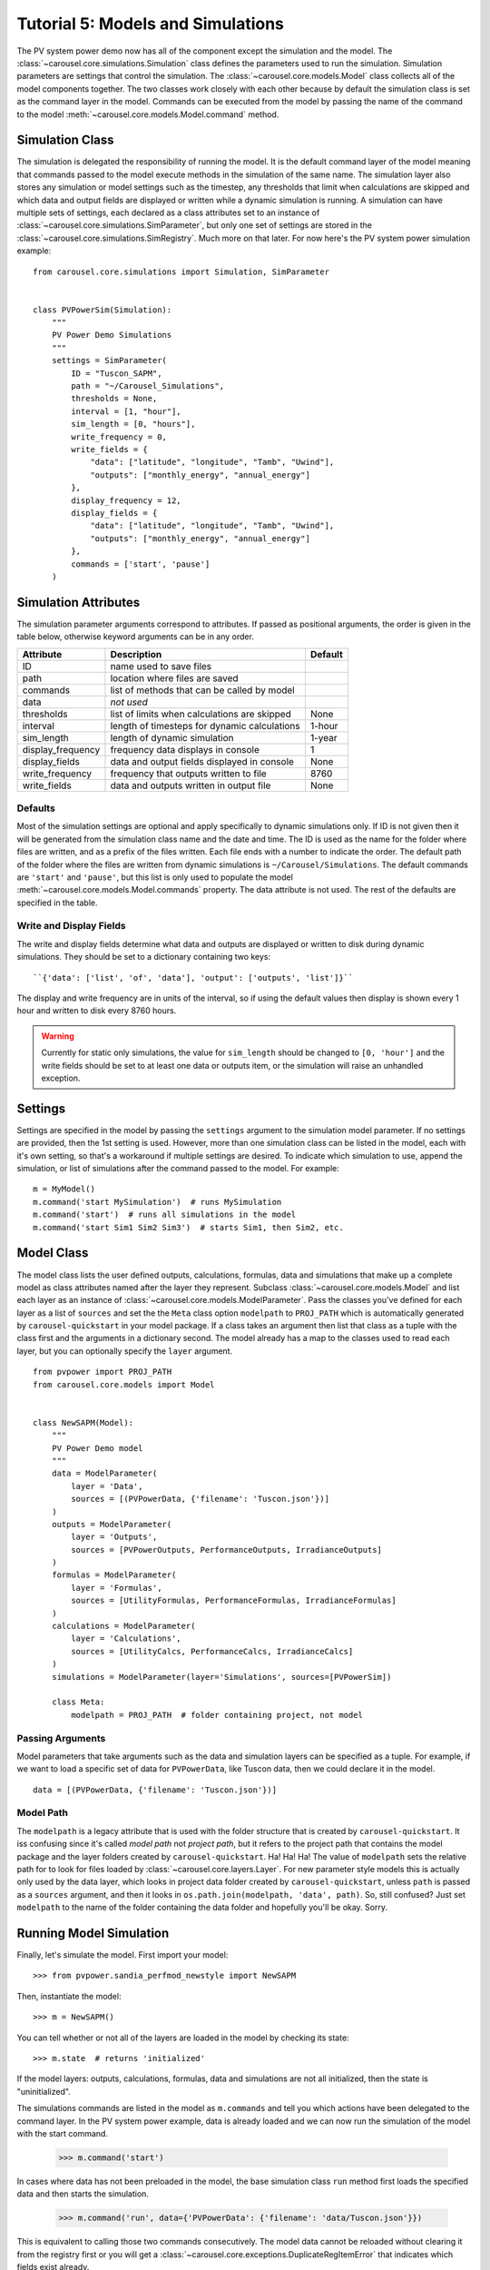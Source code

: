 .. _tutorial-5:

Tutorial 5: Models and Simulations
==================================
The PV system power demo now has all of the component except the simulation
and the model. The :class:`~carousel.core.simulations.Simulation` class defines
the parameters used to run the simulation. Simulation parameters are settings
that control the simulation. The :class:`~carousel.core.models.Model` class
collects all of the model components together. The two classes work closely with
each other because by default the simulation class is set as the command layer
in the model. Commands can be executed from the model by passing the name of the
command to the model :meth:`~carousel.core.models.Model.command` method.

Simulation Class
----------------
The simulation is delegated the responsibility of running the model. It is the
default command layer of the model meaning that commands passed to the model
execute methods in the simulation of the same name. The simulation layer also
stores any simulation or model settings such as the timestep, any thresholds
that limit when calculations are skipped and which data and output fields are
displayed or written while a dynamic simulation is running. A simulation can
have multiple sets of settings, each declared as a class attributes set to an
instance of :class:`~carousel.core.simulations.SimParameter`, but only one set
of settings are stored in the :class:`~carousel.core.simulations.SimRegistry`.
Much more on that later. For now here's the PV system power simulation example::

    from carousel.core.simulations import Simulation, SimParameter


    class PVPowerSim(Simulation):
        """
        PV Power Demo Simulations
        """
        settings = SimParameter(
            ID = "Tuscon_SAPM",
            path = "~/Carousel_Simulations",
            thresholds = None,
            interval = [1, "hour"],
            sim_length = [0, "hours"],
            write_frequency = 0,
            write_fields = {
                "data": ["latitude", "longitude", "Tamb", "Uwind"],
                "outputs": ["monthly_energy", "annual_energy"]
            },
            display_frequency = 12,
            display_fields = {
                "data": ["latitude", "longitude", "Tamb", "Uwind"],
                "outputs": ["monthly_energy", "annual_energy"]
            },
            commands = ['start', 'pause']
        )

Simulation Attributes
---------------------
The simulation parameter arguments correspond to attributes. If passed as
positional arguments, the order is given in the table below, otherwise keyword
arguments can be in any order.

===================  ============================================  =======
Attribute            Description                                   Default
===================  ============================================  =======
ID                   name used to save files
path                 location where files are saved
commands             list of methods that can be called by model
data                 *not used*
thresholds           list of limits when calculations are skipped  None
interval             length of timesteps for dynamic calculations  1-hour
sim_length           length of dynamic simulation                  1-year
display_frequency    frequency data displays in console            1
display_fields       data and output fields displayed in console   None
write_frequency      frequency that outputs written to file        8760
write_fields         data and outputs written in output file       None
===================  ============================================  =======

Defaults
~~~~~~~~
Most of the simulation settings are optional and apply specifically to dynamic
simulations only. If ID is not given then it will be generated from the
simulation class name and the date and time. The ID is used as the name for the
folder where files are written, and as a prefix of the files written. Each file
ends with a number to indicate the order. The default path of the folder where
the files are written from dynamic simulations is ``~/Carousel/Simulations``.
The default commands are ``'start'`` and ``'pause'``, but this list is only used
to populate the model :meth:`~carousel.core.models.Model.commands` property. The
data attribute is not used. The rest of the defaults are specified in the table.

Write and Display Fields
~~~~~~~~~~~~~~~~~~~~~~~~
The write and display fields determine what data and outputs are displayed or
written to disk during dynamic simulations. They should be set to a dictionary
containing two keys::

    ``{'data': ['list', 'of', 'data'], 'output': ['outputs', 'list']}``

The display and write frequency are in units of the interval, so if using the
default values then display is shown every 1 hour and written to disk every 8760
hours.

.. warning::
   Currently for static only simulations, the value for ``sim_length`` should be
   changed to ``[0, 'hour']`` and the write fields should be set to at least one
   data or outputs item, or the simulation will raise an unhandled exception.

Settings
--------
Settings are specified in the model by passing the ``settings`` argument to the
simulation model parameter. If no settings are provided, then the 1st setting is
used. However, more than one simulation class can be listed in the model, each
with it's own setting, so that's a workaround if multiple settings are desired.
To indicate which simulation to use, append the simulation, or list of
simulations after the command passed to the model. For example::

    m = MyModel()
    m.command('start MySimulation')  # runs MySimulation
    m.command('start')  # runs all simulations in the model
    m.command('start Sim1 Sim2 Sim3')  # starts Sim1, then Sim2, etc.

Model Class
-----------
The model class lists the user defined outputs, calculations, formulas, data and
simulations that make up a complete model as class attributes named after the
layer they represent. Subclass :class:`~carousel.core.models.Model` and list
each layer as an instance of :class:`~carousel.core.models.ModelParameter`. Pass
the classes you've defined for each layer as a list of ``sources`` and set the
the ``Meta`` class option ``modelpath`` to ``PROJ_PATH`` which is automatically
generated by ``carousel-quickstart`` in your model package. If a class takes an
argument then list that class as a tuple with the class first and the arguments
in a dictionary second. The model already has a map to the classes used to read
each layer, but you can optionally specify the ``layer`` argument. ::

    from pvpower import PROJ_PATH
    from carousel.core.models import Model


    class NewSAPM(Model):
        """
        PV Power Demo model
        """
        data = ModelParameter(
            layer = 'Data',
            sources = [(PVPowerData, {'filename': 'Tuscon.json'})]
        )
        outputs = ModelParameter(
            layer = 'Outputs',
            sources = [PVPowerOutputs, PerformanceOutputs, IrradianceOutputs]
        )
        formulas = ModelParameter(
            layer = 'Formulas',
            sources = [UtilityFormulas, PerformanceFormulas, IrradianceFormulas]
        )
        calculations = ModelParameter(
            layer = 'Calculations',
            sources = [UtilityCalcs, PerformanceCalcs, IrradianceCalcs]
        )
        simulations = ModelParameter(layer='Simulations', sources=[PVPowerSim])

        class Meta:
            modelpath = PROJ_PATH  # folder containing project, not model


Passing Arguments
~~~~~~~~~~~~~~~~~
Model parameters that take arguments such as the data and simulation layers can
be specified as a tuple. For example, if we want to load a specific set of data
for ``PVPowerData``, like Tuscon data, then we could declare it in the model. ::

    data = [(PVPowerData, {'filename': 'Tuscon.json'})]


Model Path
~~~~~~~~~~
The ``modelpath`` is a legacy attribute that is used with the folder structure
that is created by ``carousel-quickstart``. It iss confusing since it's called
*model path* not *project path*, but it refers to the project path that contains
the model package and the layer folders created by ``carousel-quickstart``. Ha!
Ha! Ha! The value of ``modelpath`` sets the relative path for to look for files
loaded by :class:`~carousel.core.layers.Layer`. For new parameter style models
this is actually only used by the data layer, which looks in project data folder
created by ``carousel-quickstart``, unless ``path`` is passed as a ``sources``
argument, and then it looks in ``os.path.join(modelpath, 'data', path)``. So,
still confused? Just set ``modelpath`` to the name of the folder containing the
data folder and hopefully you'll be okay. Sorry.

Running Model Simulation
------------------------
Finally, let's simulate the model. First import your model::

    >>> from pvpower.sandia_perfmod_newstyle import NewSAPM

Then, instantiate the model::

    >>> m = NewSAPM()

You can tell whether or not all of the layers are loaded in the model by
checking its state::

    >>> m.state  # returns 'initialized'

If the model layers: outputs, calculations, formulas, data and simulations are
not all initialized, then the state is "uninitialized".

The simulations commands are listed in the model as ``m.commands`` and tell you
which actions have been delegated to the command layer. In the PV system power
example, data is already loaded and we can now run the simulation of the model
with the start command.

    >>> m.command('start')

In cases where data has not been preloaded in the model, the base simulation
class ``run`` method first loads the specified data and then starts the
simulation.

    >>> m.command('run', data={'PVPowerData': {'filename': 'data/Tuscon.json'}})

This is equivalent to calling those two commands consecutively. The model data
cannot be reloaded without clearing it from the registry first or you will get a
:class:`~carousel.core.exceptions.DuplicateRegItemError` that indicates which
fields exist already. ::

    >>> m.command(
        'load', data={'PVPowerData': {'filename': 'data/Tuscon.json'}}
    ... )

    DuplicateRegItemError: Duplicate data can't be registered:
            YEARLY
            HOURLY
            inverter_database
            timestamp_count
            elevation
            Tamb
            inverter
            surface_azimuth
            module
            MONTHLY
            timestamp_start
            longitude
            Uwind
            module_database
            latitude
            timezone

The simulation has several properties that can be accessed directly from the
object, for example to see if data is already loaded::

    >>> m.simulations.objects['PVPowerSim'].is_data_loaded  # True


Registries
----------
All model parameters are stored in registries, which are a subclass of
dictionary. The are collected in the model for easy access. To get an output
you can access it by its keyname.

>>> annual_energy = sum(m.registries['outputs']['annual_energy']).to('kWh')
>>> print annual_energy  # 258.8441299 kilowatt_hour
